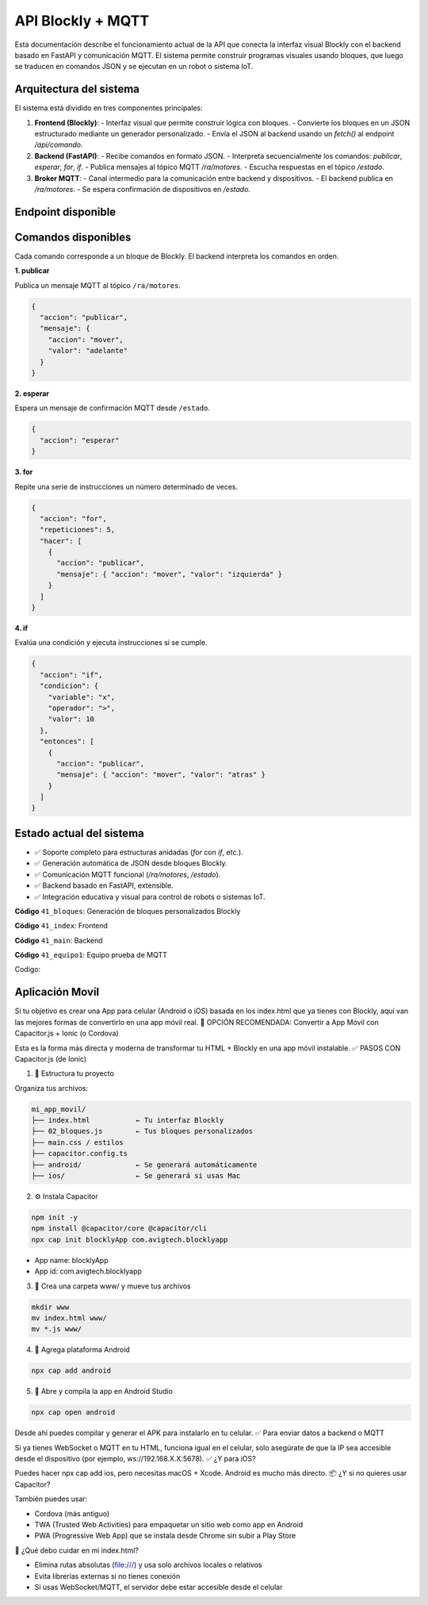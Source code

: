 API Blockly + MQTT
===================

Esta documentación describe el funcionamiento actual de la API que conecta la interfaz visual Blockly con el backend basado en FastAPI y comunicación MQTT. El sistema permite construir programas visuales usando bloques, que luego se traducen en comandos JSON y se ejecutan en un robot o sistema IoT.

Arquitectura del sistema
------------------------

El sistema está dividido en tres componentes principales:

1. **Frontend (Blockly)**:
   - Interfaz visual que permite construir lógica con bloques.
   - Convierte los bloques en un JSON estructurado mediante un generador personalizado.
   - Envía el JSON al backend usando un `fetch()` al endpoint `/api/comando`.

2. **Backend (FastAPI)**:
   - Recibe comandos en formato JSON.
   - Interpreta secuencialmente los comandos: `publicar`, `esperar`, `for`, `if`.
   - Publica mensajes al tópico MQTT `/ra/motores`.
   - Escucha respuestas en el tópico `/estado`.

3. **Broker MQTT**:
   - Canal intermedio para la comunicación entre backend y dispositivos.
   - El backend publica en `/ra/motores`.
   - Se espera confirmación de dispositivos en `/estado`.

Endpoint disponible
-------------------

.. tabs:: 
   
   .. group-tab:: /api/comando

      Ejecuta una secuencia de comandos generada desde Blockly.

      **Entrada JSON**:

      .. code-block:: json

         {
         "comandos": [
            {
               "accion": "publicar",
               "mensaje": { "accion": "mover", "valor": "adelante" }
            },
            {
               "accion": "esperar"
            },
            {
               "accion": "for",
               "repeticiones": 3,
               "hacer": [
               {
                  "accion": "publicar",
                  "mensaje": { "accion": "mover", "valor": "izquierda" }
               }
               ]
            }
         ]
         }
   
   .. group-tab:: **Respuesta**:

      .. code-block:: json

         {
         "status": "ok"
         }  

Comandos disponibles
--------------------

Cada comando corresponde a un bloque de Blockly. El backend interpreta los comandos en orden.

**1. publicar**

Publica un mensaje MQTT al tópico ``/ra/motores``.

.. code-block:: json

   {
     "accion": "publicar",
     "mensaje": {
       "accion": "mover",
       "valor": "adelante"
     }
   }

**2. esperar**

Espera un mensaje de confirmación MQTT desde ``/estado``.

.. code-block:: json

   {
     "accion": "esperar"
   }

**3. for**

Repite una serie de instrucciones un número determinado de veces.

.. code-block:: json

   {
     "accion": "for",
     "repeticiones": 5,
     "hacer": [
       {
         "accion": "publicar",
         "mensaje": { "accion": "mover", "valor": "izquierda" }
       }
     ]
   }

**4. if**

Evalúa una condición y ejecuta instrucciones si se cumple.

.. code-block:: json

   {
     "accion": "if",
     "condicion": {
       "variable": "x",
       "operador": ">",
       "valor": 10
     },
     "entonces": [
       {
         "accion": "publicar",
         "mensaje": { "accion": "mover", "valor": "atras" }
       }
     ]
   }

Estado actual del sistema
-------------------------

- ✅ Soporte completo para estructuras anidadas (`for` con `if`, etc.).
- ✅ Generación automática de JSON desde bloques Blockly.
- ✅ Comunicación MQTT funcional (`/ra/motores`, `/estado`).
- ✅ Backend basado en FastAPI, extensible.
- ✅ Integración educativa y visual para control de robots o sistemas IoT.

**Código** ``41_bloques``: Generación de bloques personalizados Blockly

**Código** ``41_index``: Frontend

**Código** ``41_main``: Backend

**Código** ``41_equipo1``: Equipo prueba de MQTT

Codigo:


.. tabs:: 
   
   .. group-tab:: 41_Bloques

      **Entrada JSON**:

      .. [START codigo-41-1]

      .. code-block:: js

         // bloque movimientos

         Blockly.defineBlocksWithJsonArray([

         {
         "type": "enviar_comando_api",
         "message0": "Mover Robot Movil %1",
         "args0": [
                  {
                  "type": "field_dropdown",
                  "name": "VALOR",
                  "options": [
                        ["adelante", "adelante"],
                        ["izquierda", "giro_izquierda"],
                        ["derecha", "giro_derecha"],
                        ["atras", "giro_180"]
                  ]
                  },
                  ],
         "previousStatement": null,
         "nextStatement": null,
         "colour": 230,
         "tooltip": "Activa los movimientos del RENA Bot"
         },

         // Bloque Esperar 
         {
         "type": "bloque_esperar",
         "message0": "Esperar  %1 segundos",
            "args0": [
               { "type": "input_value", "name": "TIME", "check": "Number" },
                     ],
         "previousStatement": null,
         "nextStatement": null,
         "colour": 230,
         "tooltip": "Espera una cantidad de tiempo"
         },

         // Bloque condicional IF
         {
         "type": "bloque_if",
         "message0": "si %1 entonces %2",
         "args0": [
               {
               "type": "input_value",
               "name": "VAR",  // recibe expresiones booleanas como output: "Boolean"
               "check": "Boolean"
               },
               {
               "type": "input_statement",
               "name": "ENTONCES"
               }
         ],
         "colour": 120,
         "tooltip": "Evalúa una condición lógica y ejecuta si se cumple",
         "previousStatement": null,
         "nextStatement": null
         },

         // Bloque For
         {
         "type": "bloque_for",
         "message0": "repetir %1 veces %2 hacer %3",
         "args0": [
               { "type": "input_value", "name": "VECES", "check": "Number" },
               { "type": "input_dummy" },
               { "type": "input_statement", "name": "HACER" }
         ],
         "colour":120,
         "tooltip": "Repite instrucciones varias veces",
         "previousStatement": null,
         "nextStatement": null
         },

         // BLoque Comparación entre variables 
         {
         "type": "logic_compare",
         "message0": "%1 %2 %3",
         "args0": [
         { "type": "input_value", "name": "A", "check": "Number" },
         {
               "type": "field_dropdown",
               "name": "OP",
               "options": [
               ["=", "=="],
               ["≠", "!="],
               ["<", "<"],
               ["≤", "<="],
               [">", ">"],
               ["≥", ">="]
               ]
         },
         { "type": "input_value", "name": "B", "check": "Number" }
         ],
         "inputsInline": true,
         "output": "Boolean",
         "colour": 210,
         "tooltip": "Compara dos valores numéricos"
         },

         // Bloque condicional entre IFs
         {
         "type": "logic_operation",
         "message0": "%1 %2 %3",
         "args0": [
         {
               "type": "input_value",
               "name": "A",
               "check": "Boolean"
         },
         {
               "type": "field_dropdown",
               "name": "OP",
               "options": [["y", "AND"], ["o", "OR"]]
         },
         {
               "type": "input_value",
               "name": "B",
               "check": "Boolean"
         }
         ],
         "inputsInline": true,
         "output": "Boolean",
         "colour": 210,
         "tooltip": "Operador lógico AND/OR"
         },

         // Bloque If/Else
         {
         "type": "bloque_if_else",
         "message0": "si %1 entonces %2 si no %3",
         "args0": [
         { "type": "input_value", "name": "COND", "check": "Boolean" },
         { "type": "input_statement", "name": "ENTONCES" },
         { "type": "input_statement", "name": "SINO" }
         ],
         "previousStatement": null,
         "nextStatement": null,
         "colour": 120,
         "tooltip": "Si la condición se cumple, hace algo; si no, otra cosa."
         },

         // Bloque Booleano
         {
         "type": "logic_boolean",
         "message0": "%1",
         "args0": [
         {
               "type": "field_dropdown",
               "name": "BOOL",
               "options": [["verdadero", "True"], ["falso", "False"]]
         }
         ],
         "output": "Boolean",
         "colour": 210,
         "tooltip": "Devuelve verdadero o falso"
         },

         // Bloque Iniciar el Robot
         {
         "type": "bloque_inicar",
         "message0": "Iniciar kit de robótica %1",
         "args0": [
                  { "type": "field_input", "name": "NOMBRE", "text": "Rena1" },
                  ],
         "hat": "cap",
         "nextStatement": null,
         "colour": "#f19f10",
         "tooltip": "Iniciar Rena Robot"
         },

         // Bloque modificar velocidad 
         {
         "type": "bloque_velocidad",
         "message0": "Velocidad %1 porcentaje",
         "args0": [
                  { "type": "input_value", "name": "VELOCIDAD", "check": "Number" }
                  ],
         "previousStatement": null,
         "nextStatement": null,
         "colour": 230,
         "tooltip": "Define la velocidad a la que se mueve el robot"
         },

         // Bloque activar el gripper
         {
         "type": "bloque_gripper",
         "message0": "Gripper %1",
         "args0": [
               {
               "type": "field_dropdown",
               "name": "GRIPPER",
               "options": [
                  ["Abrir", "Abrir"],
                  ["Cerrar", "Cerrar"],
               ]
               },
                  ],
         "previousStatement": null,
         "nextStatement": null,
         "colour": 230,
         "tooltip": "Cambiar el estado del gripper"
         },

         // Bloque Encender LEDs
         {
         "type": "bloque_led",
         "message0": "LED %1",
         "args0": [
               {
               "type": "field_dropdown",
               "name": "LED",
               "options": [
                  ["ON", "ON"],
                  ["OFF", "OFF"],
               ]
               },
                  ],
         "previousStatement": null,
         "nextStatement": null,
         "colour": 230,
         "tooltip": "Encender LEDS"
         },

         // Bloque crear variable
         {
         "type": "crear_variable",
         "message0": "crear variable %1 con valor %2",
         "args0": [
         { "type": "field_input", "name": "NOMBRE", "text": "mi_variable" },
         { "type": "input_value", "name": "VALOR" }
         ],
         "previousStatement": null,
         "nextStatement": null,
         "colour": 290,
         "tooltip": "Crea una nueva variable con valor inicial"
         },

         //  BLoque modificar variables
         {
         "type": "set_variable",
         "message0": "establecer %1 a %2",
         "args0": [
         { "type": "field_input", "name": "NOMBRE", "text": "mi_variable" },
         { "type": "input_value", "name": "VALOR" }
         ],
         "previousStatement": null,
         "nextStatement": null,
         "colour": 290,
         "tooltip": "Asigna un nuevo valor a una variable"
         },

         // Bloque Obtener variable
         {
         "type": "get_variable",
         "message0": "valor de %1",
         "args0": [
         { "type": "field_input", "name": "NOMBRE", "text": "mi_variable" }
         ],
         "output": null,
         "colour": 290,
         "tooltip": "Obtiene el valor actual de la variable"
         },

         // Bloque leer dato del sensor
         {
         "type": "bloque_leer_sensor",
         "message0": "Leer el sensor %1",
         "args0": [
               {
               "type": "field_dropdown",
               "name": "SENSOR",
               "options": [
                  ["ultrasonico", "ultrasonico"],
                  ["LDR", "LDR"],
               ]
               },
         ],
         "previousStatement": null,
         "nextStatement": null,
         "colour": 290,
         "tooltip": "Actualiza el valor de un sensor"
         },

         // Variable de sensor
         {
         "type": "get_sensor",
         "message0": "nombre de variable %1",
         "args0": [
         {
         "type": "field_input",
         "name": "NUM",
         "text": "ultrasonico"
         }
         ],
         "output": "Number",  // o "String" si es texto, o null si es genérico
         "colour": 290,
         "tooltip": "Devuelve el nombre de la variable para usar en comparaciones"
         }

         ]);

         // Generadores de bloques 

         const jsonGen = new Blockly.Generator("JSON");
         jsonGen.ORDER_ATOMIC = 0;

         jsonGen.init = function(workspace) {
            jsonGen.commands_ = [];
         };

         jsonGen.scrub_ = function(block, code) {
            const next = block.getNextBlock();
            if (next) jsonGen.blockToCode(next);
            return block.outputConnection ? code : "";
         };

         // Generador bloque enviar movimiento 
         jsonGen.forBlock['enviar_comando_api'] = function(block) {
            const valor = block.getFieldValue("VALOR");
            jsonGen.commands_.push({
            accion: "publicar",
            mensaje: { accion: "publicar", valor }
            });
            return '';
         };

         //  Generador bloque Esperar
         jsonGen.forBlock['bloque_esperar'] = function(block) {
            let timer = 0;
            const b = block.getInputTargetBlock("TIME");
            if (b && b.type === 'math_number') timer = parseInt(b.getFieldValue('NUM')) || 0;

            jsonGen.commands_.push({ 
            accion: "esperar",
            mensaje: {timer}
            });
            return '';
         };

         // Generadores de variables NUM, TEXT y BOOL
         jsonGen.forBlock['math_number'] = block => [block.getFieldValue('NUM'), jsonGen.ORDER_ATOMIC];
         jsonGen.forBlock['text'] = block => [JSON.stringify(block.getFieldValue("TEXT")), jsonGen.ORDER_ATOMIC];
         jsonGen.forBlock['logic_boolean'] = block => [block.getFieldValue('BOOL'), jsonGen.ORDER_ATOMIC];

         // Generadores codigo logica comparar
         jsonGen.forBlock['logic_compare'] = function(block) {
            const op = block.getFieldValue('OP') || '==';
            let izquierda = '0';
            let derecha = '0';

            const leftBlock = block.getInputTargetBlock("A");
            if (leftBlock) {
            const leftCode = jsonGen.blockToCode(leftBlock);
            izquierda = Array.isArray(leftCode) ? leftCode[0] : leftCode;
            }

            const rightBlock = block.getInputTargetBlock("B");
            if (rightBlock) {
            const rightCode = jsonGen.blockToCode(rightBlock);
            derecha = Array.isArray(rightCode) ? rightCode[0] : rightCode;
            }

            const resultado = `(${izquierda} ${op} ${derecha})`;
            console.log("✅ logic_compare:", resultado);
            return [resultado, jsonGen.ORDER_ATOMIC];
         };

         // Generador comparador de condicionales
         jsonGen.forBlock['logic_operation'] = function(block) {
            const a = jsonGen.blockToCode(block.getInputTargetBlock("A"))[0] || 'False';
            const b = jsonGen.blockToCode(block.getInputTargetBlock("B"))[0] || 'False';
            const op = block.getFieldValue("OP") === "AND" ? "and" : "or";
            return [`(${a} ${op} ${b})`, jsonGen.ORDER_ATOMIC];
         };

         // Generador bloque if 
         jsonGen.forBlock['bloque_if'] = function(block) {
            const exprBlock = block.getInputTargetBlock("VAR");
            let exprCode = exprBlock ? (Array.isArray(jsonGen.blockToCode(exprBlock)) ? jsonGen.blockToCode(exprBlock)[0] : "False") : "False";
            const outer = jsonGen.commands_;
            jsonGen.commands_ = [];
            const inner = block.getInputTargetBlock("ENTONCES");
            if (inner) jsonGen.blockToCode(inner);
            const acciones = jsonGen.commands_;
            jsonGen.commands_ = outer;

            jsonGen.commands_.push({ accion: "if", expresion: exprCode, entonces: acciones });
            return '';
         };

         // Generador bloque for
         jsonGen.forBlock['bloque_for'] = function(block) {
            let repeticiones = 1;
            const b = block.getInputTargetBlock("VECES");
            if (b && b.type === 'math_number') repeticiones = parseInt(b.getFieldValue('NUM')) || 1;

            const outer = jsonGen.commands_;
            jsonGen.commands_ = [];
            const inner = block.getInputTargetBlock("HACER");
            if (inner) jsonGen.blockToCode(inner);
            const acciones = jsonGen.commands_;
            jsonGen.commands_ = outer;

            jsonGen.commands_.push({ accion: "for", repeticiones, hacer: acciones });
            return '';
         };

         // Generador bloque If/ Else
         jsonGen.forBlock['bloque_if_else'] = function(block) {
            const exprBlock = block.getInputTargetBlock("COND");
            const exprCode = exprBlock ? jsonGen.blockToCode(exprBlock)[0] : "False";

            const outer = jsonGen.commands_;
            jsonGen.commands_ = [];
            const si = block.getInputTargetBlock("ENTONCES");
            if (si) jsonGen.blockToCode(si);
            const entonces = jsonGen.commands_;

            jsonGen.commands_ = [];
            const no = block.getInputTargetBlock("SINO");
            if (no) jsonGen.blockToCode(no);
            const sino = jsonGen.commands_;

            jsonGen.commands_ = outer;
            jsonGen.commands_.push({ accion: "if_else", expresion: exprCode, entonces, sino });
            return '';
         };

         // Generador bloque velocidad 
         jsonGen.forBlock['bloque_velocidad'] = function(block) {
            let porcentaje = 60;
            const b = block.getInputTargetBlock("VELOCIDAD");
            if (b && b.type === 'math_number') porcentaje = parseInt(b.getFieldValue('NUM')) || 60;

            jsonGen.commands_.push({
            accion: "set_velocidad",
            mensaje: { accion: "publicar", porcentaje }
            });
            return '';
         };

         // Generador bloque iniciar
         jsonGen.forBlock['bloque_inicar'] = function(block) {
            const nombre = block.getFieldValue("NOMBRE");
            jsonGen.commands_.push({
            accion: "iniciar",
            mensaje: {nombre}
            });
            return '';
         };

         // Generador gripper
         jsonGen.forBlock['bloque_gripper'] = function(block) {
            const valor = block.getFieldValue("GRIPPER");
            jsonGen.commands_.push({
            accion: "set_gripper",
            mensaje: {valor}
            });
            return '';
         };

         //  Generador Crear variable
         jsonGen.forBlock['crear_variable'] = function(block) {
            const nombre = block.getFieldValue("NOMBRE");
            const valorBlock = block.getInputTargetBlock("VALOR");
            const valor = valorBlock ? jsonGen.blockToCode(valorBlock, jsonGen.ORDER_ATOMIC)[0] : "0";

            jsonGen.commands_.push({
            accion: "definir_variable",
            nombre,
            valor
            });

            return '';
         };

         // Generador set veriuable 
         jsonGen.forBlock['set_variable'] = function(block) {
            const nombre = block.getFieldValue("NOMBRE");
            const valorBlock = block.getInputTargetBlock("VALOR");
            const valor = valorBlock ? jsonGen.blockToCode(valorBlock, jsonGen.ORDER_ATOMIC)[0] : "0";

            jsonGen.commands_.push({
            accion: "asignar_variable",
            nombre,
            valor
            });

            return '';
         };

         // Generador get variable
         jsonGen.forBlock['get_variable'] = function(block) {
            const nombre = block.getFieldValue("NOMBRE");
            return [nombre, jsonGen.ORDER_ATOMIC];
         };

         // Generador leer sensor
         jsonGen.forBlock['bloque_leer_sensor'] = function(block) {
            const nombre = block.getFieldValue("SENSOR");
            jsonGen.commands_.push({
            accion: "leer_sensor",
            mensaje: {sensor: nombre}
            });
            return '';
         };

         // Generador variable de sensor
         jsonGen.forBlock['get_sensor'] = block => {
            const nombre = block.getFieldValue('NUM');
            return [nombre, jsonGen.ORDER_ATOMIC];
         };

      .. [END codigo-41-1]

   .. group-tab:: 41_index

      .. [START codigo-41-2]

      .. code-block:: html

         <!DOCTYPE html>
         <html>
         <head>
         <meta charset="utf-8">
         <title>Blockly JSON API MQTT</title>
         <script src="https://unpkg.com/blockly/blockly.min.js"></script>
         <script src="bloques.js"></script>

         <style>
            html, body {
               margin: 0; padding: 0;
               height: 100vh;
               font-family: sans-serif;
            }

            #mainContainer {
               position: relative;
               width: 100%;
               height: 100vh;
            }

            #blocklyDiv {
               width: 100%;
               height: 100%;
            }

            /* Botón flotante derecho */
            #toggleCodeBtn,
            #runBtn {
               position: absolute;
               right: 0;
               background-color: orange;
               border: none;
               border-radius: 20px 0 0 20px;
               padding: 18px;
               font-size: 12px;
               cursor: pointer;
               z-index: 10;
               box-shadow: 0 0 5px rgba(0,0,0,0.3);
            }

            #toggleCodeBtn {
               top: 300px;
            }

            #runBtn {
               top: 0px;
            }

            /* Panel lateral derecho para JSON */
            #codePanel {
               position: absolute;
               top: 0;
               right: -50%;
               width: 50%;
               height: 100%;
               background: #181824;
               color: white;
               padding: 20px;
               box-sizing: border-box;
               transition: right 0.3s ease;
               z-index: 9;
               display: flex;
               flex-direction: column;
            }

            #codePanel.open {
               right: 0;
            }
            #codeArea {
               flex: 1;
               width: 100%;
               font-family: monospace;
               font-size: 14px;
               background-color: #181824;
               color: #eee;
               border: none;
               resize: none;
               padding: 10px;
               overflow: auto;
            }
         </style>
         </head>

         <body>
         <div id="mainContainer">
            <div id="blocklyDiv"></div>

            <!-- Botón flotante derecho -->
            <button id="toggleCodeBtn">&lt;/&gt;</button>
            <button id="runBtn">Ejecutar</button>

            <!-- Panel deslizante con código JSON -->
            <div id="codePanel">
               <textarea id="codeArea" readonly></textarea>
            </div>
         </div>

         <!-- TOOLBOX DEFINIDO -->
         <xml id="toolbox" style="display: none">
            <category name="Rena 1" colour="#f19f10">
               <block type="bloque_inicar"></block>
               <block type="enviar_comando_api"></block>
               <block type="bloque_esperar"></block>
               <block type="bloque_velocidad"></block>
               <block type="bloque_gripper"></block>
            </category>

            <category name="Sensores" colour="#f19f10">
               <block type="bloque_leer_sensor"></block>
               <block type="get_sensor"></block>
            </category>


            <category name="Valores" colour= "#2777c3">
               <block type="math_number"></block>
               <block type="text"></block>
               <block type="logic_boolean"></block>
            </category>
            <category name="Control" colour="#2fa92f">
               <block type="bloque_if"></block>
               <block type="bloque_for"></block>
               <block type="bloque_if_else"></block>
            </category>
            <category name="Lógica" colour="#2196f3">
               <block type="logic_compare"></block>
               <block type="logic_operation"></block>
               <block type="logic_boolean"></block>
            </category>
            <category name="Variables" colour="#ba68c8">
               <block type="crear_variable"></block>
               <block type="set_variable"></block>
               <block type="get_variable"></block>
            </category>

         </xml>

            <script>
               const workspace = Blockly.inject('blocklyDiv', {
                  toolbox: document.getElementById('toolbox'),
                  theme: Blockly.Theme.defineTheme('miTemaClaro', {
                     base: Blockly.Themes.Classic,
                     fontStyle: { size: 14 }
                  }),
                  scrollbars: true,
                  trashcan: true,
                  zoom: { controls: true },
                  renderer: "zelos",
                  sounds: false
               });

               async function ejecutarComandos() {
                  jsonGen.init(workspace);
                  jsonGen.commands_ = [];
                  jsonGen.workspaceToCode(workspace);
                  const comandos = jsonGen.commands_;

                  document.getElementById("codeArea").value = JSON.stringify(comandos, null, 2);
                  try {
                     const res = await fetch("http://localhost:8000/api/comando", {
                     method: "POST",
                     headers: { "Content-Type": "application/json" },
                     body: JSON.stringify({ comandos })
                     });
                     const data = await res.json();
                     document.getElementById("codeArea").value += "\n\n✅ Respuesta: " + JSON.stringify(data);
                  } catch (err) {
                     document.getElementById("codeArea").value += "\n\n❌ Error: " + err;
                  }
               }

               // Mostrar/ocultar panel
               document.getElementById("toggleCodeBtn").onclick = () => {
                  document.getElementById("codePanel").classList.toggle("open");
               };
               // Ejecutar comandos (solo botón ✉️)
               document.getElementById("runBtn").onclick = () => {
                  ejecutarComandos();
               };
            </script>

            
         </body>
         </html>
      
      .. [END codigo-41-2]

   .. group-tab:: 41_main.py

      .. [START codigo-41-3]

      .. code-block:: python

         from fastapi import FastAPI, Request
         from pydantic import BaseModel
         import asyncio
         import json
         import paho.mqtt.client as mqtt
         from fastapi.middleware.cors import CORSMiddleware
         import json 

         mensaje_actuadores={
            "auto":{
               "activar"    : 1,
               "velocidad"  : 60, # 0 a 100%
               "led"        : 0, # 0 apagado, 1 abierto
               "gripper"    : 0, # 0 cerrado, 1 abierto
               "movimiento" : 0, # 0 detenido, 1 adelante, 2 giro izquierda, 3 giro derecha, 4 giro 180 grados. 
               },
            "manual":{
               "estado":      0,
               "vel_derecho": 60,
               "vel_izquierdo": 60,
               "angulo_gripper": 0,
               } 
         }

         app = FastAPI()

         app.add_middleware(
            CORSMiddleware,
            allow_origins=["*"],
            allow_credentials=True,
            allow_methods=["*"],
            allow_headers=["*"],
         )

         estado_event = asyncio.Event()
         sensor_event = asyncio.Event()

         # MQTT
         mqtt_client = None
         robot       = None

         broker = "localhost"
         port = 1883

         topic_estado  = "/estado"
         topic_acciones = "/acciones"
         topic_sensores = "/sensores"

         # Variables de sensores
         ultrasonico = 0
         qtr8 = 0

         def on_connect(client, userdata, flags, rc):
            print("Conectado a MQTT con resultado: ", rc)
            client.subscribe(robot+topic_estado)
            client.subscribe(robot+topic_sensores)

         def on_message(client, userdata, msg):
            global ultrasonico, qtr8

            #print(f"Mensaje MQTT: {msg.topic} => {msg.payload.decode()}")
            payload = msg.payload.decode()

            if msg.topic == robot+topic_estado:
               estado_event.set()

            if msg.topic == robot+topic_sensores:
               sensores = json.loads(payload)
               ultrasonico = sensores["ultra"]
               qtr8 = sensores["qtr8"]
               #print(f'Valor del ultrasonico {ultrasonico}, {qtr8}')
               sensor_event.set()
            

         # MODELO AJUSTADO para recibir lista de comandos
         class Mensaje(BaseModel):
            comandos: list

         @app.get("/")
         async def root():
            return {"mensaje": "API de control del robot con MQTT"}

         # 🚀 FUNCIÓN RECURSIVA PARA INTERPRETAR COMANDOS
         async def ejecutar_instruccion(instr):
            global mqtt_client, robot
            if instr["accion"] == "publicar":
               if instr["mensaje"]["valor"]   == "adelante":
                     mensaje_actuadores["auto"]["movimiento"] = 1
               elif instr["mensaje"]["valor"] == "giro_izquierda":
                     mensaje_actuadores["auto"]["movimiento"] = 2
               elif instr["mensaje"]["valor"] == "giro_derecha":
                     mensaje_actuadores["auto"]["movimiento"] = 3
               elif instr["mensaje"]["valor"] == "giro_180":
                     mensaje_actuadores["auto"]["movimiento"] = 4    
               mqtt_client.publish(robot+topic_acciones, json.dumps(mensaje_actuadores))
               try:
                     await asyncio.wait_for(estado_event.wait(), timeout=2)
                     mensaje_actuadores["auto"]["movimiento"] = 0
                     estado_event.clear()
               except asyncio.TimeoutError:
                     mensaje_actuadores["auto"]["movimiento"] = 0
                     print("⚠️ Timeout esperando /estado")

               await asyncio.sleep(1)
            
            if instr["accion"] == "leer_sensor":
               print(f'Valuar Actual del sensor: {ultrasonico}, {qtr8}')
               try:
                     await asyncio.wait_for(estado_event.wait(), timeout=5)
                     sensor_event.clear()
               except asyncio.TimeoutError:
                     print("⚠️ Timeout esperando /sensor")
               await asyncio.sleep(1)
            
            if instr["accion"] == "set_velocidad":
               mensaje_actuadores["auto"]["velocidad"] = instr["mensaje"]["porcentaje"]
               mqtt_client.publish(robot+topic_acciones, json.dumps(mensaje_actuadores))
               await asyncio.sleep(0.1)
            
            if instr["accion"] == "set_gripper":
               if instr["mensaje"]["valor"] == "Abrir":
                     mensaje_actuadores["auto"]["gripper"] = 1

               if instr["mensaje"]["valor"] == "Cerrar":
                     mensaje_actuadores["auto"]["gripper"] = 0
               mqtt_client.publish(robot+topic_acciones, json.dumps(mensaje_actuadores))
               await asyncio.sleep(0.1)

            elif instr["accion"] == "if":
               cond = instr["expresion"]
               if eval(f"{cond}"):
                     for sub in instr["entonces"]:
                        await ejecutar_instruccion(sub)
            
            elif instr["accion"] == "if_else":
               cond = instr["expresion"]
               if eval(f"{cond}"):
                     for sub in instr["entonces"]:
                        await ejecutar_instruccion(sub)
               else:
                     for sub in instr["sino"]:
                        await ejecutar_instruccion(sub)
                     
            elif instr["accion"] == "for":
               veces = instr.get("repeticiones", 1)
               for _ in range(veces):
                     for sub in instr["hacer"]:
                        await ejecutar_instruccion(sub)

            elif instr["accion"] == "esperar":
               time =  instr["mensaje"]["timer"]
               await asyncio.sleep(time)
            
            elif instr["accion"] == "iniciar":
               robot =  instr["mensaje"]["nombre"]
               mqtt_client = mqtt.Client()
               mqtt_client.on_connect = on_connect
               mqtt_client.on_message = on_message
               mqtt_client.connect(broker, port)
               mqtt_client.loop_start()
               await asyncio.sleep(2)

         async def ejecutar_script(script):
            for instruccion in script:
               await ejecutar_instruccion(instruccion)
            return {"status": "ok"}

         # ✅ CONEXIÓN ENTRE FRONTEND Y BACKEND
         @app.post("/api/comando")
         async def recibir_comandos(mensaje: Mensaje):
            print(f"➡️ Comandos recibidos: {mensaje.comandos}")
            resultado = await ejecutar_script(mensaje.comandos)
            return resultado


      .. [END codigo-41-3]

   .. group-tab:: 41_main.py

      .. [START codigo-41-4]

      .. code-block:: python

         import paho.mqtt.client as mqtt
         import json
         import time

         # Configuración del broker
         BROKER            = "localhost" # Ip del computador o localhost
         TOPIC_SUB         = "Rena1/acciones"
         TOPIC_PUB         = "Rena1/sensores"
         CLIENT_ID         = "cliente_rm1"

         # Callback cuando se conecta al broker
         def on_connect(client, userdata, flags, rc, properties=None):
            if rc == 0:
               print("Conectado al broker MQTT")
               client.subscribe(TOPIC_SUB)
            else:
               print(f"Error de conexión: código {rc}")

         # Callback al recibir un mensaje
         def on_message(client, userdata, msg):
            try:
               mensaje = msg.payload.decode("utf-8")
               data = json.loads(mensaje)
               if msg.topic == TOPIC_SUB:
                     print("Mensaje recido en la ESP32:", data["auto"])
            except Exception as e:
               print("Error procesando mensaje:", e)

         client = mqtt.Client(client_id=CLIENT_ID, protocol=mqtt.MQTTv311)

         # Asociar funciones de callback
         client.on_connect = on_connect
         client.on_message = on_message

         # Conexión al broker
         client.connect(BROKER)

         # Iniciar loop en segundo plano
         client.loop_start()

         # Envío continuo de mensajes cada segundo
         try:
            while True:
               payload = {
                     "ultra": 8,
                     "qtr8" : 5,    
               }
               mensaje = json.dumps(payload)
               client.publish(TOPIC_PUB, mensaje)
               time.sleep(1)

         except KeyboardInterrupt:
            print("\n Finalizando conexión MQTT...")

         finally:
            client.loop_stop()
            client.disconnect()
            print(" Desconectado correctamente.")

      .. [END codigo-41-4]



Aplicación Movil
----------------

Si tu objetivo es crear una App para celular (Android o iOS) basada en los index.html que ya tienes con Blockly, aquí van las mejores formas de convertirlo en una app móvil real.
🚀 OPCIÓN RECOMENDADA: Convertir a App Móvil con Capacitor.js + Ionic (o Cordova)

Esta es la forma más directa y moderna de transformar tu HTML + Blockly en una app móvil instalable.
✅ PASOS CON Capacitor.js (de Ionic)

1. 📁 Estructura tu proyecto

Organiza tus archivos:

.. code-block:: bash

   mi_app_movil/
   ├── index.html           ← Tu interfaz Blockly
   ├── 02_bloques.js        ← Tus bloques personalizados
   ├── main.css / estilos
   ├── capacitor.config.ts
   ├── android/             ← Se generará automáticamente
   ├── ios/                 ← Se generará si usas Mac

2. ⚙️ Instala Capacitor

.. code-block:: bash

   npm init -y
   npm install @capacitor/core @capacitor/cli
   npx cap init blocklyApp com.avigtech.blocklyapp

* App name: blocklyApp

* App id: com.avigtech.blocklyapp

3. 📂 Crea una carpeta www/ y mueve tus archivos

.. code-block:: bash

   mkdir www
   mv index.html www/
   mv *.js www/

4. 🚀 Agrega plataforma Android

..  code-block:: bash

   npx cap add android

5. 📲 Abre y compila la app en Android Studio

..  code-block:: bash

   npx cap open android

Desde ahí puedes compilar y generar el APK para instalarlo en tu celular.
✅ Para enviar datos a backend o MQTT

Si ya tienes WebSocket o MQTT en tu HTML, funciona igual en el celular, solo asegúrate de que la IP sea accesible desde el dispositivo (por ejemplo, ws://192.168.X.X:5678).
✅ ¿Y para iOS?

Puedes hacer npx cap add ios, pero necesitas macOS + Xcode. Android es mucho más directo.
📦 ¿Y si no quieres usar Capacitor?

También puedes usar:

* Cordova (más antiguo)

* TWA (Trusted Web Activities) para empaquetar un sitio web como app en Android

* PWA (Progressive Web App) que se instala desde Chrome sin subir a Play Store

🧠 ¿Qué debo cuidar en mi index.html?

* Elimina rutas absolutas (file:///) y usa solo archivos locales o relativos

* Evita librerías externas si no tienes conexión

* Si usas WebSocket/MQTT, el servidor debe estar accesible desde el celular
